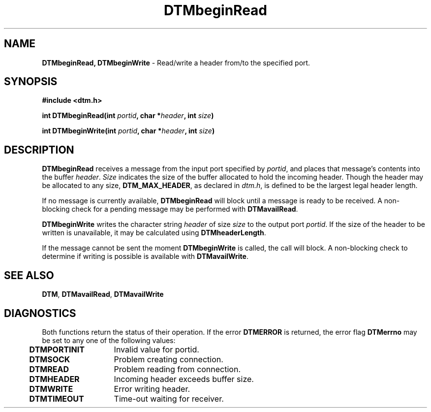 .TH DTMbeginRead 3DTM "31 March 1992" DTM "DTM Version 2.0"
.ta .5i 2.0i
.SH "NAME"
\fBDTMbeginRead, DTMbeginWrite\fP - Read/write a header from/to the specified port.
.SH "SYNOPSIS"
\fB#include <dtm.h>\fP
.LP
\fBint DTMbeginRead(int \fIportid\fP, char *\fIheader\fP, int \fIsize\fP)\fP
.LP
\fBint DTMbeginWrite(int \fIportid\fP, char *\fIheader\fP, int \fIsize\fP)\fP
.fi
.SH "DESCRIPTION"
\fBDTMbeginRead\fP receives a message from the input port specified by 
\fIportid\fP, and places that message's contents into the buffer \fIheader\fP.
\fISize\fP indicates the size of the buffer allocated to hold the incoming
header.  Though the header may be allocated to any size, \fBDTM_MAX_HEADER\fP,
as declared in \fIdtm.h\fP, is defined to be the largest legal header length.
.LP
If no message is currently available, \fBDTMbeginRead\fP will block until a 
message is ready to be received.  A non-blocking check for a pending message 
may be performed with \fBDTMavailRead\fP.
.LP
\fBDTMbeginWrite\fP writes the character string \fIheader\fP of size \fIsize\fP
to the output port \fIportid\fP.  If the size of the header to be written is 
unavailable, it may be calculated using \fBDTMheaderLength\fP.
.LP
If the message cannot be sent the moment \fBDTMbeginWrite\fP is called, the 
call will block.  A non-blocking check to determine if writing is possible is 
available with \fBDTMavailWrite\fP.
.LP
.SH "SEE ALSO"
\fBDTM\fP, \fBDTMavailRead\fP, \fBDTMavailWrite\fP
.LP
.SH "DIAGNOSTICS"
Both functions return the status of their operation.  If the error 
\fBDTMERROR\fP is returned, the error flag \fBDTMerrno\fP may be set to any 
one of the following values:
.LP
.nf
	\fBDTMPORTINIT\fP	Invalid value for portid.
	\fBDTMSOCK\fP		Problem creating connection.
	\fBDTMREAD\fP		Problem reading from connection.
	\fBDTMHEADER\fP	Incoming header exceeds buffer size.
	\fBDTMWRITE\fP	Error writing header.
	\fBDTMTIMEOUT\fP	Time-out waiting for receiver.
.LP
